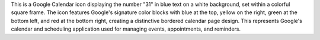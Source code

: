 This is a Google Calendar icon displaying the number "31" in blue text on a white background, set within a colorful square frame. The icon features Google's signature color blocks with blue at the top, yellow on the right, green at the bottom left, and red at the bottom right, creating a distinctive bordered calendar page design. This represents Google's calendar and scheduling application used for managing events, appointments, and reminders.
